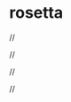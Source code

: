 * rosetta

//

#+BEGIN_HTML
<div align="center">
  <a href="https://github.com/remi-gelinas/rosetta">
    <img src=".github/assets/logo.svg" width="160px" height="160px"/>
  </a>
</div>
#+END_HTML

//

#+BEGIN_HTML
<div align="center">
  <a href="https://github.com/remi-gelinas/rosetta/blob/trunk/LICENSE">
    <img src="https://img.shields.io/github/license/remi-gelinas/rosetta?color=%23ECEFF4&label=License&logoColor=88C0D0&style=flat-square&colorA=4c566a&colorB=88c0d0" />
  </a>
</div>
#+END_HTML

//

#+BEGIN_HTML
<div align="center">
  <a href="https://github.com/remi-gelinas/rosetta/actions/workflows/check.yaml">
    <img src="https://img.shields.io/github/actions/workflow/status/remi-gelinas/rosetta/check.yaml?color=%23ECEFF4&event=push&label=Flake%20checks&logo=githubactions&logoColor=eceff4&style=flat-square&colorA=4c566a&colorB=88c0d0" />
  </a>
  <a href="https://github.com/remi-gelinas/rosetta/actions/workflows/build_darwin.yaml">
    <img src="https://img.shields.io/github/actions/workflow/status/remi-gelinas/rosetta/build_darwin.yaml?color=%23ECEFF4&event=push&label=Darwin%20configurations&logo=githubactions&logoColor=eceff4&style=flat-square&colorA=4c566a&colorB=88c0d0" />
  </a>
</div>
#+END_HTML

//

#+BEGIN_HTML
<div align="center">
  <a href="https://app.cachix.org/cache/remi-gelinas-nix">
    <img src="https://img.shields.io/static/v1?color=%23ECEFF4&label=Cachix&message=remi-gelinas-nix&style=flat-square&colorA=4c566a&colorB=88c0d0" />
  </a>
  <a href="https://github.com/nix-systems/default">
    <img src="https://img.shields.io/static/v1?color=%23ECEFF4&label=Systems&message=aarch64-darwin%20aarch64-linux%20x86_64-darwin%20x86_64-linux&style=flat-square&colorA=4c566a&colorB=88c0d0" />
  </a>
</div>
#+END_HTML